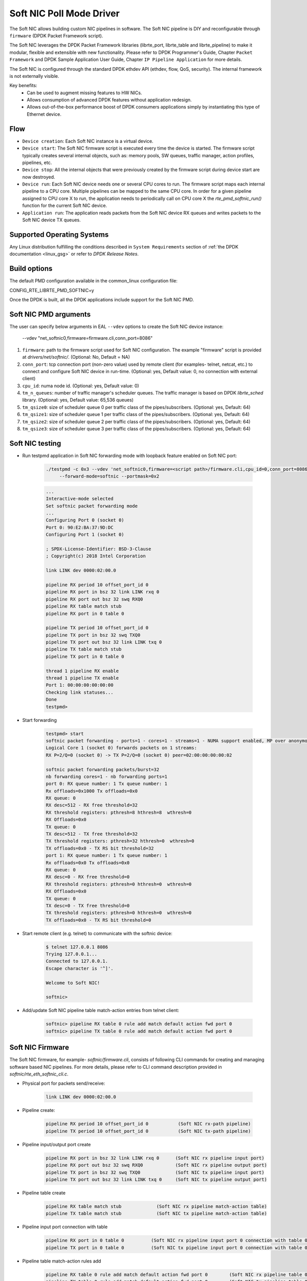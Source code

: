 ..  SPDX-License-Identifier: BSD-3-Clause
    Copyright(c) 2018 Intel Corporation.

Soft NIC Poll Mode Driver
=========================

The Soft NIC allows building custom NIC pipelines in software. The Soft NIC pipeline
is DIY and reconfigurable through ``firmware`` (DPDK Packet Framework script).

The Soft NIC leverages the DPDK Packet Framework libraries (librte_port,
librte_table and librte_pipeline) to make it modular, flexible and extensible
with new functionality. Please refer to DPDK Programmer's Guide, Chapter
``Packet Framework`` and DPDK Sample Application User Guide,
Chapter ``IP Pipeline Application`` for more details.

The Soft NIC is configured through the standard DPDK ethdev API (ethdev, flow,
QoS, security). The internal framework is not externally visible.

Key benefits:
 - Can be used to augment missing features to HW NICs.
 - Allows consumption of advanced DPDK features without application redesign.
 - Allows out-of-the-box performance boost of DPDK consumers applications simply by
   instantiating this type of Ethernet device.

Flow
----
* ``Device creation``: Each Soft NIC instance is a virtual device.

* ``Device start``: The Soft NIC firmware script is executed every time the device
  is started. The firmware script typically creates several internal objects,
  such as: memory pools, SW queues, traffic manager, action profiles, pipelines,
  etc.

* ``Device stop``: All the internal objects that were previously created by the
  firmware script during device start are now destroyed.

* ``Device run``: Each Soft NIC device needs one or several CPU cores to run.
  The firmware script maps each internal pipeline to a CPU core. Multiple
  pipelines can be mapped to the same CPU core. In order for a given pipeline
  assigned to CPU core X to run, the application needs to periodically call on
  CPU core X the `rte_pmd_softnic_run()` function for the current Soft NIC
  device.

* ``Application run``: The application reads packets from the Soft NIC device RX
  queues and writes packets to the Soft NIC device TX queues.

Supported Operating Systems
---------------------------

Any Linux distribution fulfilling the conditions described in ``System Requirements``
section of :ref:`the DPDK documentation <linux_gsg>` or refer to *DPDK
Release Notes*.

Build options
-------------

The default PMD configuration available in the common_linux configuration file:

CONFIG_RTE_LIBRTE_PMD_SOFTNIC=y

Once the DPDK is built, all the DPDK applications include support for the
Soft NIC PMD.

Soft NIC PMD arguments
----------------------

The user can specify below arguments in EAL ``--vdev`` options to create the
Soft NIC device instance:

        --vdev "net_softnic0,firmware=firmware.cli,conn_port=8086"

#.  ``firmware``: path to the firmware script used for Soft NIC configuration.
    The example "firmware" script is provided at `drivers/net/softnic/`.
    (Optional: No, Default = NA)

#.  ``conn_port``: tcp connection port (non-zero value) used by remote client
    (for examples- telnet, netcat, etc.) to connect and configure Soft NIC device in run-time.
    (Optional: yes, Default value: 0, no connection with external client)

#.  ``cpu_id``: numa node id. (Optional: yes, Default value: 0)

#.  ``tm_n_queues``: number of traffic manager's scheduler queues. The traffic manager
    is based on DPDK *librte_sched* library. (Optional: yes, Default value: 65,536 queues)

#.  ``tm_qsize0``: size of scheduler queue 0 per traffic class of the pipes/subscribers.
    (Optional: yes, Default: 64)

#.  ``tm_qsize1``: size of scheduler queue 1 per traffic class of the pipes/subscribers.
    (Optional: yes, Default: 64)

#.  ``tm_qsize2``: size of scheduler queue 2 per traffic class of the pipes/subscribers.
    (Optional: yes, Default: 64)

#.  ``tm_qsize3``: size of scheduler queue 3 per traffic class of the pipes/subscribers.
    (Optional: yes, Default: 64)


Soft NIC testing
----------------

* Run testpmd application in Soft NIC forwarding mode with loopback feature
  enabled on Soft NIC port:

    .. code-block:: console

         ./testpmd -c 0x3 --vdev 'net_softnic0,firmware=<script path>/firmware.cli,cpu_id=0,conn_port=8086' -- -i
              --forward-mode=softnic --portmask=0x2

    .. code-block:: console

        ...
        Interactive-mode selected
        Set softnic packet forwarding mode
        ...
        Configuring Port 0 (socket 0)
        Port 0: 90:E2:BA:37:9D:DC
        Configuring Port 1 (socket 0)

        ; SPDX-License-Identifier: BSD-3-Clause
        ; Copyright(c) 2018 Intel Corporation

        link LINK dev 0000:02:00.0

        pipeline RX period 10 offset_port_id 0
        pipeline RX port in bsz 32 link LINK rxq 0
        pipeline RX port out bsz 32 swq RXQ0
        pipeline RX table match stub
        pipeline RX port in 0 table 0

        pipeline TX period 10 offset_port_id 0
        pipeline TX port in bsz 32 swq TXQ0
        pipeline TX port out bsz 32 link LINK txq 0
        pipeline TX table match stub
        pipeline TX port in 0 table 0

        thread 1 pipeline RX enable
        thread 1 pipeline TX enable
        Port 1: 00:00:00:00:00:00
        Checking link statuses...
        Done
        testpmd>

* Start forwarding

    .. code-block:: console

         testpmd> start
         softnic packet forwarding - ports=1 - cores=1 - streams=1 - NUMA support enabled, MP over anonymous pages disabled
         Logical Core 1 (socket 0) forwards packets on 1 streams:
         RX P=2/Q=0 (socket 0) -> TX P=2/Q=0 (socket 0) peer=02:00:00:00:00:02

         softnic packet forwarding packets/burst=32
         nb forwarding cores=1 - nb forwarding ports=1
         port 0: RX queue number: 1 Tx queue number: 1
         Rx offloads=0x1000 Tx offloads=0x0
         RX queue: 0
         RX desc=512 - RX free threshold=32
         RX threshold registers: pthresh=8 hthresh=8  wthresh=0
         RX Offloads=0x0
         TX queue: 0
         TX desc=512 - TX free threshold=32
         TX threshold registers: pthresh=32 hthresh=0  wthresh=0
         TX offloads=0x0 - TX RS bit threshold=32
         port 1: RX queue number: 1 Tx queue number: 1
         Rx offloads=0x0 Tx offloads=0x0
         RX queue: 0
         RX desc=0 - RX free threshold=0
         RX threshold registers: pthresh=0 hthresh=0  wthresh=0
         RX Offloads=0x0
         TX queue: 0
         TX desc=0 - TX free threshold=0
         TX threshold registers: pthresh=0 hthresh=0  wthresh=0
         TX offloads=0x0 - TX RS bit threshold=0

* Start remote client (e.g. telnet) to communicate with the softnic device:

    .. code-block:: console

        $ telnet 127.0.0.1 8086
        Trying 127.0.0.1...
        Connected to 127.0.0.1.
        Escape character is '^]'.

        Welcome to Soft NIC!

        softnic>

* Add/update Soft NIC pipeline table match-action entries from telnet client:

    .. code-block:: console

        softnic> pipeline RX table 0 rule add match default action fwd port 0
        softnic> pipeline TX table 0 rule add match default action fwd port 0

Soft NIC Firmware
-----------------

The Soft NIC firmware, for example- `softnic/firmware.cli`, consists of following CLI commands
for creating and managing software based NIC pipelines. For more details, please refer to CLI
command description provided in `softnic/rte_eth_softnic_cli.c`.

* Physical port for packets send/receive:

    .. code-block:: console

        link LINK dev 0000:02:00.0

* Pipeline create:

    .. code-block:: console

        pipeline RX period 10 offset_port_id 0           (Soft NIC rx-path pipeline)
        pipeline TX period 10 offset_port_id 0           (Soft NIC tx-path pipeline)

* Pipeline input/output port create

    .. code-block:: console

        pipeline RX port in bsz 32 link LINK rxq 0      (Soft NIC rx pipeline input port)
        pipeline RX port out bsz 32 swq RXQ0            (Soft NIC rx pipeline output port)
        pipeline TX port in bsz 32 swq TXQ0             (Soft NIC tx pipeline input port)
        pipeline TX port out bsz 32 link LINK txq 0     (Soft NIC tx pipeline output port)

* Pipeline table create

    .. code-block:: console

        pipeline RX table match stub             (Soft NIC rx pipeline match-action table)
        pipeline TX table match stub             (Soft NIC tx pipeline match-action table)

* Pipeline input port connection with table

    .. code-block:: console

        pipeline RX port in 0 table 0          (Soft NIC rx pipeline input port 0 connection with table 0)
        pipeline TX port in 0 table 0          (Soft NIC tx pipeline input port 0 connection with table 0)

* Pipeline table match-action rules add

    .. code-block:: console

        pipeline RX table 0 rule add match default action fwd port 0        (Soft NIC rx pipeline table 0 rule)
        pipeline TX table 0 rule add match default action fwd port 0        (Soft NIC tx pipeline table 0 rule)

* Enable pipeline on CPU thread

    .. code-block:: console

        thread 1 pipeline RX enable        (Soft NIC rx pipeline enable on cpu thread id 1)
        thread 1 pipeline TX enable        (Soft NIC tx pipeline enable on cpu thread id 1)

QoS API Support:
----------------

SoftNIC PMD implements ethdev traffic management APIs ``rte_tm.h`` that
allow building and committing traffic manager hierarchy, configuring hierarchy
nodes of the Quality of Service (QoS) scheduler supported by DPDK librte_sched
library. Furthermore, APIs for run-time update to the traffic manager hierarchy
are supported by PMD.

SoftNIC PMD also implements ethdev traffic metering and policing APIs
``rte_mtr.h`` that enables metering and marking of the packets with the
appropriate color (green, yellow or red), according to the traffic metering
algorithm. For the meter output color, policer actions like
`keep the packet color same`, `change the packet color` or `drop the packet`
can be configured.

.. Note::

    The SoftNIC does not support the meter object shared by several flows,
    thus only supports creating meter object private to the flow. Once meter
    object is successfully created, it can be linked to the specific flow by
    specifying the ``meter`` flow action in the flow rule.

Flow API support:
-----------------

The SoftNIC PMD implements ethdev flow APIs ``rte_flow.h`` that allow validating
flow rules, adding flow rules to the SoftNIC pipeline as table rules, deleting
and querying the flow rules. The PMD provides new cli command for creating the
flow group and their mapping to the SoftNIC pipeline and table. This cli should
be configured as part of firmware file.

    .. code-block:: console

        flowapi map group <group_id> ingress | egress pipeline <pipeline_name> \
            table <table_id>

From the flow attributes of the flow, PMD uses the group id to get the mapped
pipeline and table. PMD supports number of flow actions such as
``JMP, QUEUE, RSS, DROP, COUNT, METER, VXLAN`` etc.

.. Note::

    The flow must have one terminating actions i.e.
    ``JMP or RSS or QUEUE or DROP``. For the count and drop actions the
    underlying PMD doesn't support the functionality yet. So it is not
    recommended for use.

The flow API can be tested with the help of testpmd application. The SoftNIC
firmware specifies CLI commands for port configuration, pipeline creation,
action profile creation and table creation. Once application gets initialized,
the flow rules can be added through the testpmd CLI.
The PMD will translate the flow rules to the SoftNIC pipeline tables rules.

Example:
~~~~~~~~
Example demonstrates the flow queue action using the SoftNIC firmware and testpmd
commands.

* Prepare SoftNIC firmware

    .. code-block:: console

        link LINK0 dev 0000:83:00.0
        link LINK1 dev 0000:81:00.0
        pipeline RX period 10 offset_port_id 0
        pipeline RX port in bsz 32 link LINK0 rxq 0
        pipeline RX port in bsz 32 link LINK1 rxq 0
        pipeline RX port out bsz 32 swq RXQ0
        pipeline RX port out bsz 32 swq RXQ1
        table action profile AP0 ipv4 offset 278 fwd
        pipeline RX table match hash ext key 16 mask
            00FF0000FFFFFFFFFFFFFFFFFFFFFFFF \
            offset 278 buckets 16K size 65K action AP0
        pipeline RX port in 0 table 0
        pipeline RX port in 1 table 0
        flowapi map group 0 ingress pipeline RX table 0
        pipeline TX period 10 offset_port_id 0
        pipeline TX port in bsz 32 swq TXQ0
        pipeline TX port in bsz 32 swq TXQ1
        pipeline TX port out bsz 32 link LINK0 txq 0
        pipeline TX port out bsz 32 link LINK1 txq 0
        pipeline TX table match hash ext key 16 mask
            00FF0000FFFFFFFFFFFFFFFFFFFFFFFF \
            offset 278 buckets 16K size 65K action AP0
        pipeline TX port in 0 table 0
        pipeline TX port in 1 table 0
        pipeline TX table 0 rule add match hash ipv4_5tuple
            1.10.11.12 2.20.21.22 100 200 6 action fwd port 0
        pipeline TX table 0 rule add match hash ipv4_5tuple
            1.10.11.13 2.20.21.23 100 200 6 action fwd port 1
        thread 25 pipeline RX enable
        thread 25 pipeline TX enable

* Run testpmd:

    .. code-block:: console

        ./x86_64-native-linux-gcc/app/testpmd -l 23-25  -n 4 \
                                    --vdev 'net_softnic0, \
                                    firmware=./drivers/net/softnic/ \
                                        firmware.cli, \
                                    cpu_id=1,conn_port=8086' -- \
                                    -i --forward-mode=softnic --rxq=2, \
                                    --txq=2, --disable-rss --portmask=0x4

* Configure flow rules on softnic:

    .. code-block:: console

        flow create 2 group 0 ingress pattern eth / ipv4 proto mask 255 src \
            mask 255.255.255.255 dst mask  255.255.255.255 src spec
            1.10.11.12 dst spec 2.20.21.22 proto spec 6 / tcp src mask 65535 \
            dst mask 65535 src spec 100 dst spec 200 / end actions queue \
            index 0 / end
        flow create 2 group 0 ingress pattern eth / ipv4 proto mask 255 src \
            mask 255.255.255.255 dst mask  255.255.255.255 src spec 1.10.11.13 \
            dst spec 2.20.21.23 proto spec 6 / tcp src mask 65535 dst mask \
            65535 src spec 100 dst spec 200 / end actions queue index 1 / end
